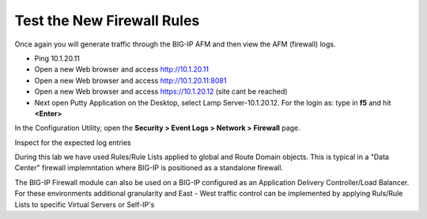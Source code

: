 Test the New Firewall Rules
---------------------------

Once again you will generate traffic through the BIG-IP AFM and then
view the AFM (firewall) logs.

-  Ping 10.1.20.11

-  Open a new Web browser and access http://10.1.20.11

-  Open a new Web browser and access http://10.1.20.11:8081

-  Open a new Web browser and access https://10.1.20.12 (site cant be reached)

-  Next open Putty Application on the Desktop, select Lamp Server-10.1.20.12.
   For the login as: type in **f5** and hit **<Enter>**



In the Configuration Utility, open the **Security > Event Logs > Network
> Firewall** page.

Inspect for the expected log entries

During this lab we have used Rules/Rule Lists applied to global and Route Domain objects. 
This is typical in a "Data Center" firewall implemntation where BIG-IP is positioned as a 
standalone firewall. 

The BIG-IP Firewall module can also be used on a BIG-IP configured as an Application 
Delivery Controller/Load Balancer. For these environments additional granularity and 
East - West traffic control can be implemented by applying Ruls/Rule Lists to specific
Virtual Servers or Self-IP's

.. |image31| image:: /_static/class1/image32.png
   :width: 6.5in
   :height: 0.5in
.. |image32| image:: /_static/class1/image32.png
   :width: 6.5in
   :height: 0.5in
.. |image33| image:: /_static/class1/image33.png
   :width: 6.5in
.. |image34| image:: /_static/class1/image34.png
   :width: 6.49097in
   :height: 0.59236in
